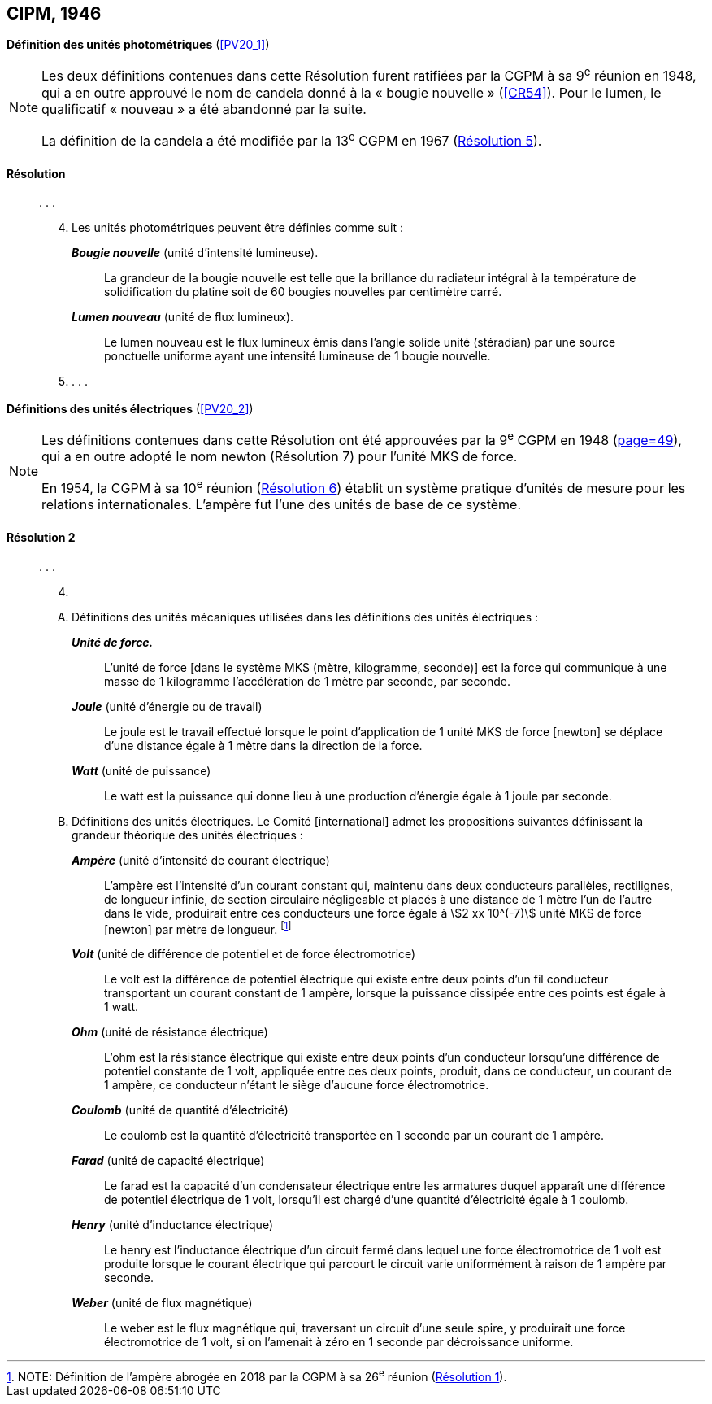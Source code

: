 [[cipm1946]]
[%unnumbered]
== CIPM, 1946

[[cipm1946photo]]
[%unnumbered]
=== {blank}

[.variant-title,type=quoted]
*Définition des unités photométriques* (<<PV20_1>>)

[NOTE]
====
Les deux définitions contenues dans cette
Résolution furent ratifiées par la CGPM à sa
9^e^ réunion en 1948, qui a en outre approuvé le nom de
candela(((candela (stem:["unitsml(cd)"])))) donné à la «{nbsp}bougie nouvelle{nbsp}»(((bougie nouvelle))) (<<CR54>>). Pour le
lumen(((lumen (stem:["unitsml(lm)"])))), le qualificatif «{nbsp}nouveau{nbsp}» a été
abandonné par la suite.

La définition de la candela(((candela (stem:["unitsml(cd)"])))) a été modifiée par la 13^e^ CGPM en 1967 (<<cgpm13e1968r5r5,Résolution 5>>).
====

==== Résolution (((unité(s),photométriques)))
____

&#x200c;. . .

[start=4]
. Les unités photométriques peuvent être définies comme suit{nbsp}:
+
--
*_Bougie nouvelle_*(((bougie nouvelle))) (unité d’intensité lumineuse).:: La grandeur de la bougie nouvelle(((bougie nouvelle))) est telle
que la brillance du radiateur intégral à la température de solidification du platine soit de
60 bougies nouvelles par centimètre carré.
(((lumen (stem:["unitsml(lm)"]))))(((lumen (stem:["unitsml(lm)"]),nouveau)))

*_Lumen nouveau_* (unité de flux lumineux).:: Le lumen nouveau est le flux lumineux émis dans
l’angle(((angle))) solide unité (stéradian)(((stéradian (sr)))) par une source ponctuelle uniforme ayant une intensité
lumineuse de 1 bougie nouvelle(((bougie nouvelle))).
--

. . . .
____


[[cipm1946r2]]
[%unnumbered]
=== {blank}

[.variant-title,type=quoted]
*Définitions des unités électriques* (<<PV20_2>>)

[NOTE]
====
Les définitions contenues dans cette Résolution ont été approuvées par la 9^e^ CGPM en 1948 (<<CR1948,page=49>>), qui a en outre adopté le nom newton(((newton (stem:["unitsml(N)"])))) (Résolution 7) pour l’unité ((MKS)) de force.

En 1954, la CGPM à sa 10^e^ réunion (<<cgpm10e1954r6r6,Résolution 6>>) établit un système pratique d’unités de mesure pour les relations internationales. L’ampère(((ampère (stem:["unitsml(A)"])))) fut l’une des unités de base de ce système.
====

[[cipm1946r2r2]]
==== Résolution 2
____

&#x200c;. . .

[start=4]
. &#x200c;

[upperalpha]
.. Définitions des unités mécaniques utilisées dans les définitions des unités électriques{nbsp}: (((seconde)))
+
--
*_Unité de force._*:: L’unité de force [dans le système ((MKS)) (mètre(((mètre (stem:["unitsml(m)"])))), ((kilogramme)), seconde)] est la
force qui communique à une ((masse)) de 1 kilogramme l’accélération de 1 mètre par seconde,
par seconde.

*_Joule_* (unité d’énergie ou de travail):: Le joule(((joule (stem:["unitsml(J)"])))) est le travail effectué lorsque le point
d’application de 1 unité ((MKS)) de force [newton] se déplace d’une distance égale à 1 mètre
dans la direction de la force.
(((watt (stem:["unitsml(W)"]))))

*_Watt_* (unité de puissance):: Le watt est la puissance qui donne lieu à une production d’énergie
égale à 1 joule par ((seconde)).
--

.. Définitions des unités électriques. Le Comité [international] admet les propositions
suivantes définissant la grandeur théorique des unités électriques{nbsp}:
+
--
*_Ampère_*(((ampère (stem:["unitsml(A)"])))) (unité d’intensité de ((courant électrique))):: L’ampère(((ampère (stem:["unitsml(A)"])))) est l’intensité d’un courant
constant qui, maintenu dans deux conducteurs parallèles, rectilignes, de ((longueur)) infinie, de
section circulaire négligeable et placés à une distance de 1 mètre l’un de l’autre dans le vide,
produirait entre ces conducteurs une force égale à stem:[2 xx 10^(-7)] unité ((MKS)) de force [newton] par
mètre de longueur. footnote:[NOTE: Définition de l’ampère(((ampère (stem:["unitsml(A)"])))) abrogée en 2018 par la CGPM à sa 26^e^ réunion (<<cgpm26th2018r1r1,Résolution 1>>).]
(((volt (stem:["unitsml(V)"]))))

*_Volt_* (unité de différence de potentiel et de force électromotrice):: Le volt est la différence de
potentiel électrique qui existe entre deux points d’un fil conducteur transportant un courant
constant de 1 ampère(((ampère (stem:["unitsml(A)"])))), lorsque la puissance dissipée entre ces points est égale à 1 watt.
(((ohm (stem:["unitsml(Ohm)"]))))

*_Ohm_* (unité de résistance électrique):: L’ohm est la résistance électrique qui existe entre deux
points d’un conducteur lorsqu’une différence de potentiel constante de 1 volt, appliquée
entre ces deux points, produit, dans ce conducteur, un courant de 1 ampère(((ampère (stem:["unitsml(A)"])))), ce conducteur
n’étant le siège d’aucune force électromotrice.

*_Coulomb_*(((coulomb (stem:["unitsml(C)"])))) (unité de quantité d’électricité):: Le coulomb(((coulomb (stem:["unitsml(C)"])))) est la quantité d’électricité transportée
en 1 seconde par un courant de 1 ampère(((ampère (stem:["unitsml(A)"])))).

*_Farad_* (unité de capacité électrique):: Le farad(((farad (stem:["unitsml(F)"])))) est la capacité d’un condensateur électrique
entre les armatures duquel apparaît une différence de potentiel électrique de 1 volt, lorsqu’il
est chargé d’une quantité d’électricité égale à 1 coulomb(((coulomb (stem:["unitsml(C)"])))).
(((henry (stem:["unitsml(H)"]))))

*_Henry_* (unité d’inductance électrique):: Le henry est l’inductance électrique d’un circuit fermé
dans lequel une force électromotrice de 1 volt est produite lorsque le ((courant électrique)) qui
parcourt le circuit varie uniformément à raison de 1 ampère par seconde.
(((weber (stem:["unitsml(Wb)"]))))

*_Weber_* (unité de flux magnétique):: Le weber est le flux magnétique qui, traversant un circuit
d’une seule spire, y produirait une force électromotrice de 1 volt, si on l’amenait à zéro en
1 seconde par décroissance uniforme.
--
____

